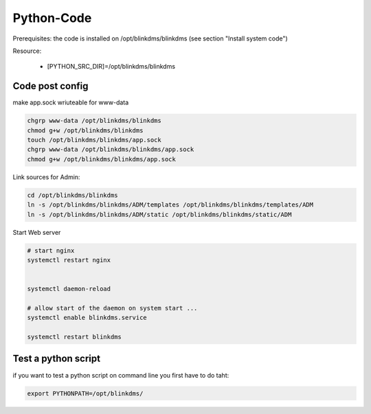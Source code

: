 ..
   COMMENT own developed PYTHON code

Python-Code
===========

Prerequisites: the code is installed on /opt/blinkdms/blinkdms (see section "Install system code")

Resource:

  * [PYTHON_SRC_DIR]=/opt/blinkdms/blinkdms
  

Code post config 
----------------

make  app.sock wriuteable for www-data

.. code-block:: bash   

    chgrp www-data /opt/blinkdms/blinkdms
    chmod g+w /opt/blinkdms/blinkdms
    touch /opt/blinkdms/blinkdms/app.sock
    chgrp www-data /opt/blinkdms/blinkdms/app.sock
    chmod g+w /opt/blinkdms/blinkdms/app.sock

Link sources for Admin:

.. code-block:: bash    

    cd /opt/blinkdms/blinkdms
    ln -s /opt/blinkdms/blinkdms/ADM/templates /opt/blinkdms/blinkdms/templates/ADM
    ln -s /opt/blinkdms/blinkdms/ADM/static /opt/blinkdms/blinkdms/static/ADM




Start Web server

.. code-block:: bash   
 
    # start nginx
    systemctl restart nginx
    
    
    systemctl daemon-reload
    
    # allow start of the daemon on system start ...
    systemctl enable blinkdms.service
    
    systemctl restart blinkdms

  
Test a python script 
--------------------

if you want to test a python script on command line you first have to do taht:

.. code-block:: bash   

    export PYTHONPATH=/opt/blinkdms/